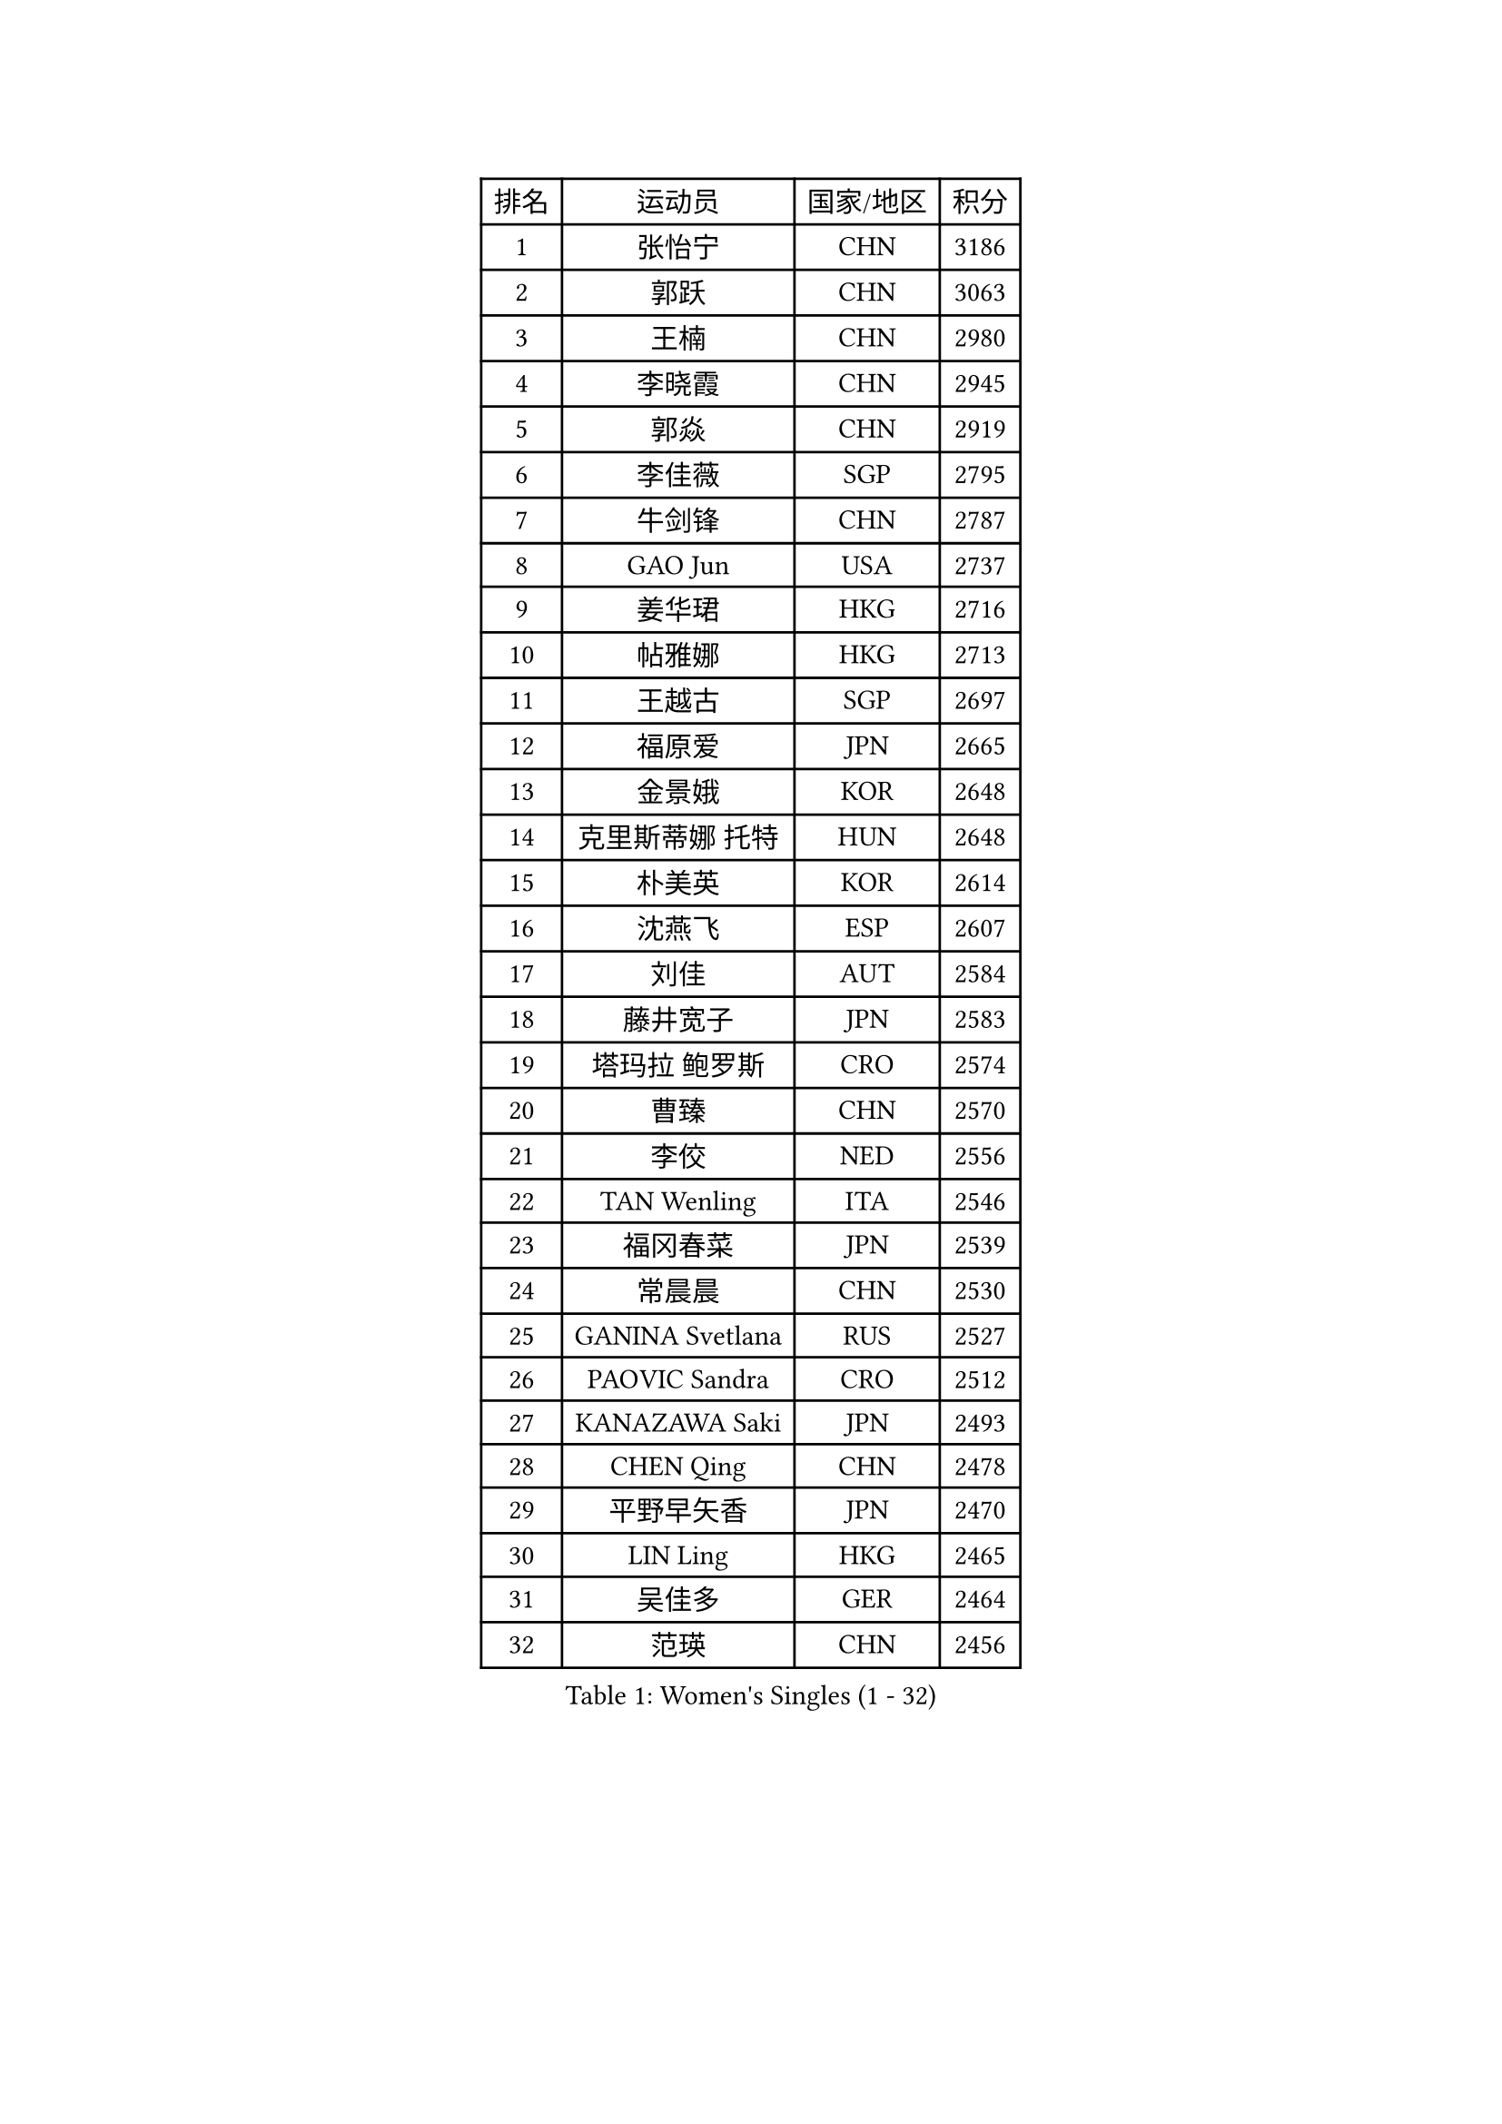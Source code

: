 
#set text(font: ("Courier New", "NSimSun"))
#figure(
  caption: "Women's Singles (1 - 32)",
    table(
      columns: 4,
      [排名], [运动员], [国家/地区], [积分],
      [1], [张怡宁], [CHN], [3186],
      [2], [郭跃], [CHN], [3063],
      [3], [王楠], [CHN], [2980],
      [4], [李晓霞], [CHN], [2945],
      [5], [郭焱], [CHN], [2919],
      [6], [李佳薇], [SGP], [2795],
      [7], [牛剑锋], [CHN], [2787],
      [8], [GAO Jun], [USA], [2737],
      [9], [姜华珺], [HKG], [2716],
      [10], [帖雅娜], [HKG], [2713],
      [11], [王越古], [SGP], [2697],
      [12], [福原爱], [JPN], [2665],
      [13], [金景娥], [KOR], [2648],
      [14], [克里斯蒂娜 托特], [HUN], [2648],
      [15], [朴美英], [KOR], [2614],
      [16], [沈燕飞], [ESP], [2607],
      [17], [刘佳], [AUT], [2584],
      [18], [藤井宽子], [JPN], [2583],
      [19], [塔玛拉 鲍罗斯], [CRO], [2574],
      [20], [曹臻], [CHN], [2570],
      [21], [李佼], [NED], [2556],
      [22], [TAN Wenling], [ITA], [2546],
      [23], [福冈春菜], [JPN], [2539],
      [24], [常晨晨], [CHN], [2530],
      [25], [GANINA Svetlana], [RUS], [2527],
      [26], [PAOVIC Sandra], [CRO], [2512],
      [27], [KANAZAWA Saki], [JPN], [2493],
      [28], [CHEN Qing], [CHN], [2478],
      [29], [平野早矢香], [JPN], [2470],
      [30], [LIN Ling], [HKG], [2465],
      [31], [吴佳多], [GER], [2464],
      [32], [范瑛], [CHN], [2456],
    )
  )#pagebreak()

#set text(font: ("Courier New", "NSimSun"))
#figure(
  caption: "Women's Singles (33 - 64)",
    table(
      columns: 4,
      [排名], [运动员], [国家/地区], [积分],
      [33], [KRAMER Tanja], [GER], [2452],
      [34], [SONG Ah Sim], [HKG], [2452],
      [35], [#text(gray, "STEFF Mihaela")], [ROU], [2425],
      [36], [维多利亚 帕芙洛维奇], [BLR], [2425],
      [37], [梅村礼], [JPN], [2422],
      [38], [KIM Mi Yong], [PRK], [2421],
      [39], [MONTEIRO DODEAN Daniela], [ROU], [2402],
      [40], [WU Xue], [DOM], [2400],
      [41], [KWAK Bangbang], [KOR], [2395],
      [42], [STEFANOVA Nikoleta], [ITA], [2393],
      [43], [SCHALL Elke], [GER], [2391],
      [44], [#text(gray, "KIM Bokrae")], [KOR], [2384],
      [45], [刘诗雯], [CHN], [2381],
      [46], [李倩], [POL], [2377],
      [47], [PAVLOVICH Veronika], [BLR], [2377],
      [48], [TASEI Mikie], [JPN], [2376],
      [49], [张瑞], [HKG], [2373],
      [50], [SUN Beibei], [SGP], [2373],
      [51], [ODOROVA Eva], [SVK], [2372],
      [52], [GRUNDISCH Carole], [FRA], [2365],
      [53], [LAU Sui Fei], [HKG], [2365],
      [54], [LEE Eunhee], [KOR], [2363],
      [55], [ROBERTSON Laura], [GER], [2360],
      [56], [#text(gray, "XU Yan")], [SGP], [2359],
      [57], [LI Xue], [FRA], [2357],
      [58], [MOON Hyunjung], [KOR], [2350],
      [59], [NEGRISOLI Laura], [ITA], [2346],
      [60], [JEON Hyekyung], [KOR], [2343],
      [61], [FUJINUMA Ai], [JPN], [2336],
      [62], [#text(gray, "ZHANG Xueling")], [SGP], [2336],
      [63], [#text(gray, "RYOM Won Ok")], [PRK], [2326],
      [64], [PENG Luyang], [CHN], [2319],
    )
  )#pagebreak()

#set text(font: ("Courier New", "NSimSun"))
#figure(
  caption: "Women's Singles (65 - 96)",
    table(
      columns: 4,
      [排名], [运动员], [国家/地区], [积分],
      [65], [STRUSE Nicole], [GER], [2314],
      [66], [ERDELJI Anamaria], [SRB], [2313],
      [67], [LANG Kristin], [GER], [2307],
      [68], [LI Qiangbing], [AUT], [2305],
      [69], [于梦雨], [SGP], [2304],
      [70], [POTA Georgina], [HUN], [2301],
      [71], [VACENOVSKA Iveta], [CZE], [2299],
      [72], [KOTIKHINA Irina], [RUS], [2295],
      [73], [WANG Chen], [CHN], [2286],
      [74], [BILENKO Tetyana], [UKR], [2282],
      [75], [XIAN Yifang], [FRA], [2277],
      [76], [KOMWONG Nanthana], [THA], [2274],
      [77], [TERUI Moemi], [JPN], [2271],
      [78], [HIURA Reiko], [JPN], [2270],
      [79], [MOLNAR Cornelia], [CRO], [2267],
      [80], [#text(gray, "李恩实")], [KOR], [2267],
      [81], [单晓娜], [GER], [2265],
      [82], [LI Nan], [CHN], [2260],
      [83], [SHIM Serom], [KOR], [2259],
      [84], [ZAMFIR Adriana], [ROU], [2258],
      [85], [丁宁], [CHN], [2255],
      [86], [BOLLMEIER Nadine], [GER], [2254],
      [87], [KONISHI An], [JPN], [2248],
      [88], [IVANCAN Irene], [GER], [2245],
      [89], [DVORAK Galia], [ESP], [2218],
      [90], [LU Yun-Feng], [TPE], [2214],
      [91], [KOSTROMINA Tatyana], [BLR], [2194],
      [92], [BARTHEL Zhenqi], [GER], [2194],
      [93], [STRBIKOVA Renata], [CZE], [2185],
      [94], [JEE Minhyung], [AUS], [2184],
      [95], [DOLGIKH Maria], [RUS], [2183],
      [96], [GHATAK Poulomi], [IND], [2171],
    )
  )#pagebreak()

#set text(font: ("Courier New", "NSimSun"))
#figure(
  caption: "Women's Singles (97 - 128)",
    table(
      columns: 4,
      [排名], [运动员], [国家/地区], [积分],
      [97], [LAY Jian Fang], [AUS], [2157],
      [98], [XU Jie], [POL], [2147],
      [99], [YU Kwok See], [HKG], [2140],
      [100], [KIM Jong], [PRK], [2139],
      [101], [TAN Paey Fern], [SGP], [2135],
      [102], [SCHOPP Jie], [GER], [2134],
      [103], [伊丽莎白 萨玛拉], [ROU], [2122],
      [104], [ONO Shiho], [JPN], [2119],
      [105], [HEINE Veronika], [AUT], [2115],
      [106], [LOVAS Petra], [HUN], [2115],
      [107], [KOLTSOVA Anastasia], [RUS], [2111],
      [108], [MUANGSUK Anisara], [THA], [2110],
      [109], [ZHU Fang], [ESP], [2107],
      [110], [KIM Kyungha], [KOR], [2107],
      [111], [#text(gray, "BADESCU Otilia")], [ROU], [2099],
      [112], [KRAVCHENKO Marina], [ISR], [2097],
      [113], [YOON Sunae], [KOR], [2095],
      [114], [RAMIREZ Sara], [ESP], [2089],
      [115], [PASKAUSKIENE Ruta], [LTU], [2087],
      [116], [石垣优香], [JPN], [2087],
      [117], [LI Bin], [HUN], [2086],
      [118], [PHAI PANG Laurie], [FRA], [2080],
      [119], [HUANG Yi-Hua], [TPE], [2075],
      [120], [#text(gray, "GOBEL Jessica")], [GER], [2055],
      [121], [HANFFOU Sarah], [CMR], [2050],
      [122], [EKHOLM Matilda], [SWE], [2049],
      [123], [WANG Yu], [ITA], [2045],
      [124], [HASAMA Nozomi], [JPN], [2042],
      [125], [MIROU Maria], [GRE], [2040],
      [126], [WATANABE Yuko], [JPN], [2034],
      [127], [KREKINA Svetlana], [RUS], [2031],
      [128], [PAUKOVIC Sanja], [CRO], [2029],
    )
  )